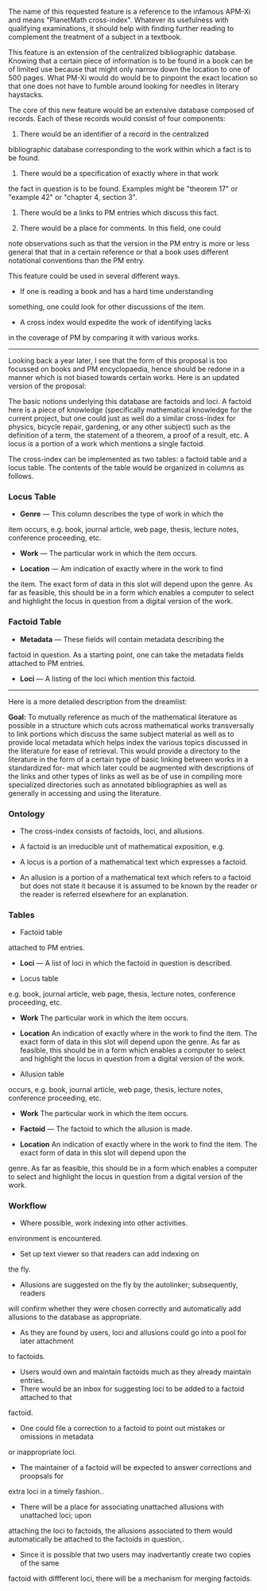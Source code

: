 #+STARTUP: showeverything logdone
#+options: num:nil

The name of this requested feature is a reference to the infamous
APM-Xi and means "PlanetMath cross-index".  Whatever its usefulness
with qualifying examinations, it should help with finding further
reading to complement the treatment of a subject in a textbook.

This feature is an extension of the centralized bibliographic
database.  Knowing that a certain piece of information is to
be found in a book can be of limited use because that might 
only narrow down the location to one of 500 pages.  What PM-Xi
would do would be to pinpoint the exact location so that one
does not have to fumble around looking for needles in 
literary haystacks.

The core of this new feature would be an extensive database
composed of records.  Each of these records would consist of
four components:

 1. There would be an identifier of a record in the centralized 
bibliographic database corresponding to the work within which
a fact is to be found.

 1. There would be a specification of exactly where in that work
the fact in question is to be found.  Examples might be 
"theorem 17" or "example 42" or "chapter 4, section 3".

 1. There would be a links to PM entries which discuss this fact.

 1. There would be a place for comments.  In this field, one could
note observations such as that the version in the PM entry is
more or less general that that in a certain reference or that 
a book uses different notational conventions than the PM entry.

This feature could be used in several different ways.

 * If one is reading a book and has a hard time understanding 
something, one could look for other discussions of the item.

 * A cross index would expedite the work of identifying lacks
in the coverage of PM by comparing it with various works.

-----------

Looking back a year later, I see that the form of this proposal
is too focussed on books and PM encyclopaedia, hence should be
redone in a manner which is not biased towards certain works.
Here is an updated version of the proposal:

The basic notions underlying this database are factoids and loci.
A factoid here is a piece of knowledge (specifically mathematical 
knowledge for the current project, but one could just as well do
a similar cross-index for physics, bicycle repair, gardening, or
any other subject) such as the definition of a term, the statement
of a theorem, a proof of a result, etc.   A locus is a portion of
a work which mentions a single factoid.

The cross-index can be implemented as two tables: a factoid table 
and a locus table.  The contents of the table would be organized in
columns as follows.

*** Locus Table

 * *Genre* --- This column describes the type of work in which the
item occurs, e.g. book, journal article, web page, thesis, 
lecture notes, conference proceeding, etc.

 * *Work* --- The particular work in which the item occurs.

 * *Location* --- Am indication of exactly where in the work to find
the item.  The exact form of data in this slot will depend upon the
genre.  As far as feasible, this should be in a form which enables a
computer to select and highlight the locus in question from a
digital version of the work.

*** Factoid Table

 * *Metadata* --- These fields will contain metadata describing the
factoid in question.  As a starting point, one can take the metadata
fields attached to PM entries.

 * *Loci* --- A listing of the loci which mention this factoid.

-----------

Here is a more detailed description from the dreamlist:

 *Goal:* To mutually reference as much of the mathematical literature as possible in a structure which cuts across mathematical works transversally to link portions which discuss the same subject material as well as to provide local metadata which helps index the various topics discussed in the literature for ease of retrieval. This would provide a directory to the literature in the form of a certain type of basic linking between works in a standardized for-
mat which later could be augmented with descriptions of the links and other types of links as well as be of use in compiling more specialized directories such as annotated bibliographies as well as generally in accessing and using the literature.

*** Ontology

 * The cross-index consists of factoids, loci, and allusions.

 * A factoid is an irreducible unit of mathematical exposition, e.g. 

  * Statement of a definition.

  * Statement of a theorem.

  * Proof of a theorem.

  * Example

 * A locus is a portion of a mathematical text which expresses a factoid.

 * An allusion is a portion of a mathematical text which refers to a factoid but does not state it because it is assumed to be known by the reader or the reader is referred elsewhere for an explanation.

*** Tables

 * Factoid table

  *  *Metadata* — as a first approximation, we can take the metadata fields
attached to PM entries.

  * *Loci* — A list of loci in which the factoid in question is described.

 * Locus table 

  * *Genre* This column describes the type of work in which the item occurs,
e.g. book, journal article, web page, thesis, lecture notes, conference proceeding, etc.

  * *Work* The particular work in which the item occurs.

  * *Location* An indication of exactly where in the work to find the item. The exact form of data in this slot will depend upon the genre. As far as feasible, this should be in a form which enables a computer to select and highlight the locus in question from a digital version of the work.

 * Allusion table 

  * *Genre* This column describes the type of work in which the item
occurs, e.g. book, journal article, web page, thesis, lecture notes, conference proceeding, etc. 

  * *Work* The particular work in which the item occurs. 

  * *Factoid* — The factoid to which the allusion is made. 

  * *Location* An indication of exactly where in the work to find the item. The exact form of data in this slot will depend upon the
genre. As far as feasible, this should be in a form which enables a computer to select
and highlight the locus in question from a digital version of the work.

*** Workflow

 * Where possible, work indexing into other activities. 

  * Have loci automatically be generated from !TeX code, e.g. make a theorem locus automatically whenever a theorem
environment is encountered. 
  * Set up text viewer so that readers can add indexing on
the fly. 
  * Allusions are suggested on the fly by the autolinker; subsequently, readers
will confirm whether they were chosen correctly and automatically add allusions to the
database as appropriate.
 * As they are found by users, loci and allusions could go into a pool for later attachment
to factoids.
 * Users would own and maintain factoids much as they already maintain entries.
 * There would be an inbox for suggesting loci to be added to a factoid attached to that
factoid.
 * One could file a correction to a factoid to point out mistakes or omissions in metadata
or inappropriate loci.
 * The maintainer of a factoid will be expected to answer corrections and proopsals for
extra loci in a timely fashion..
 * There will be a place for associating unattached allusions with unattached loci; upon
attaching the loci to factoids, the allusions associated to them would automatically be
attached to the factoids in question,.
 * Since it is possible that two users may inadvertantly create two copies of the same
factoid with diffferent loci, there will be a mechanism for merging factoids.
